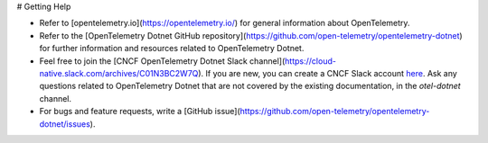 # Getting Help

- Refer to [opentelemetry.io](https://opentelemetry.io/) for general information about OpenTelemetry.
- Refer to the [OpenTelemetry Dotnet GitHub repository](https://github.com/open-telemetry/opentelemetry-dotnet) for further information and resources related to OpenTelemetry Dotnet. 
- Feel free to join the [CNCF OpenTelemetry Dotnet Slack channel](https://cloud-native.slack.com/archives/C01N3BC2W7Q). If you are new, you can create a CNCF Slack account `here <http://slack.cncf.io/>`__. Ask any questions related to OpenTelemetry Dotnet that are not covered by the existing documentation, in the `otel-dotnet` channel.
- For bugs and feature requests, write a [GitHub issue](https://github.com/open-telemetry/opentelemetry-dotnet/issues).
